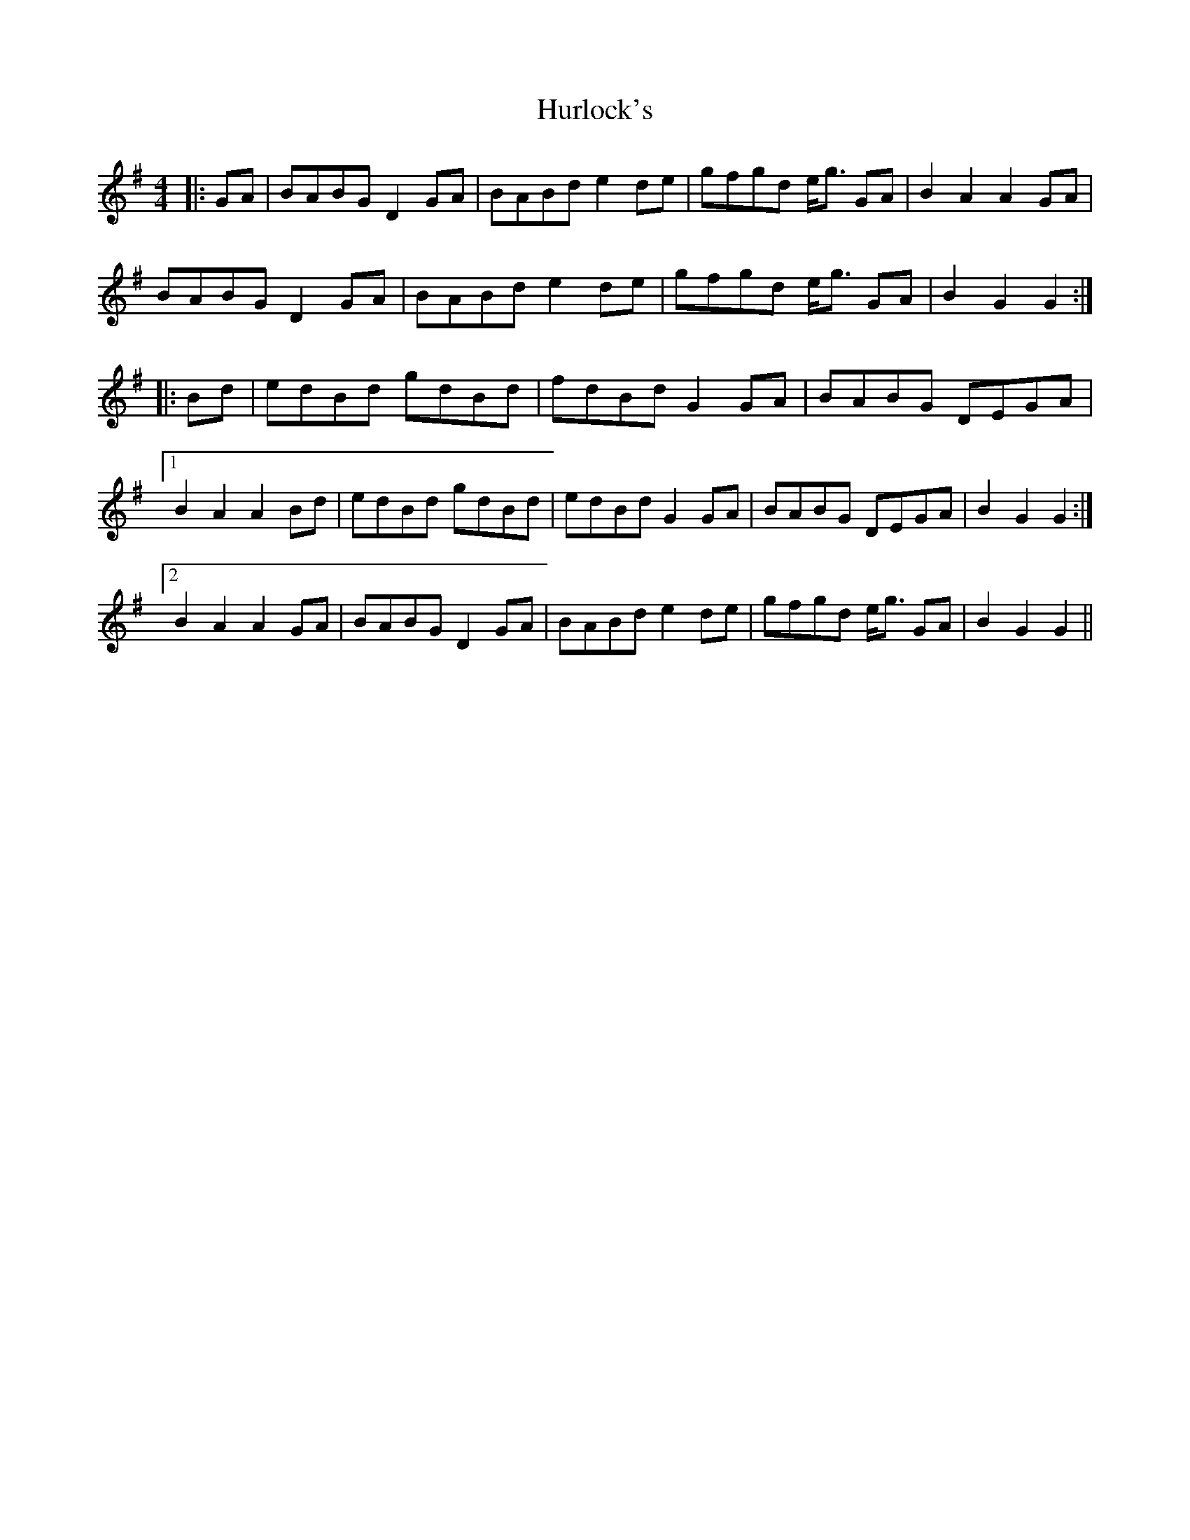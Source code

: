 X: 18447
T: Hurlock's
R: reel
M: 4/4
K: Gmajor
|:GA|BABG D2 GA|BABd e2 de|gfgd e<g GA|B2 A2 A2 GA|
BABG D2 GA|BABd e2 de|gfgd e<g GA|B2 G2 G2:|
|:Bd|edBd gdBd|fdBd G2 GA|BABG DEGA|
[1 B2 A2 A2 Bd|edBd gdBd|edBd G2 GA|BABG DEGA|B2 G2 G2:|
[2 B2 A2 A2 GA|BABG D2 GA|BABd e2 de|gfgd e<g GA|B2 G2 G2||

